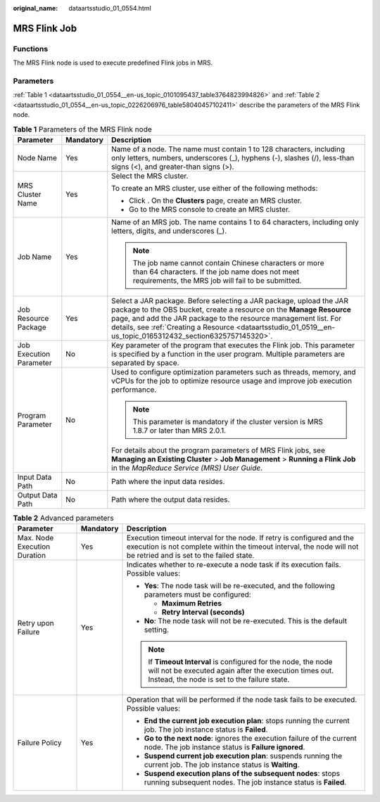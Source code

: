 :original_name: dataartsstudio_01_0554.html

.. _dataartsstudio_01_0554:

MRS Flink Job
=============

Functions
---------

The MRS Flink node is used to execute predefined Flink jobs in MRS.

Parameters
----------

:ref:`Table 1 <dataartsstudio_01_0554__en-us_topic_0101095437_table3764823994826>` and :ref:`Table 2 <dataartsstudio_01_0554__en-us_topic_0226206976_table58040457102411>` describe the parameters of the MRS Flink node.

.. _dataartsstudio_01_0554__en-us_topic_0101095437_table3764823994826:

.. table:: **Table 1** Parameters of the MRS Flink node

   +-------------------------+-----------------------+--------------------------------------------------------------------------------------------------------------------------------------------------------------------------------------------------------------------------------------------------------------------------------------------------------------------------------+
   | Parameter               | Mandatory             | Description                                                                                                                                                                                                                                                                                                                    |
   +=========================+=======================+================================================================================================================================================================================================================================================================================================================================+
   | Node Name               | Yes                   | Name of a node. The name must contain 1 to 128 characters, including only letters, numbers, underscores (_), hyphens (-), slashes (/), less-than signs (<), and greater-than signs (>).                                                                                                                                        |
   +-------------------------+-----------------------+--------------------------------------------------------------------------------------------------------------------------------------------------------------------------------------------------------------------------------------------------------------------------------------------------------------------------------+
   | MRS Cluster Name        | Yes                   | Select the MRS cluster.                                                                                                                                                                                                                                                                                                        |
   |                         |                       |                                                                                                                                                                                                                                                                                                                                |
   |                         |                       | To create an MRS cluster, use either of the following methods:                                                                                                                                                                                                                                                                 |
   |                         |                       |                                                                                                                                                                                                                                                                                                                                |
   |                         |                       | -  Click |image1|. On the **Clusters** page, create an MRS cluster.                                                                                                                                                                                                                                                            |
   |                         |                       | -  Go to the MRS console to create an MRS cluster.                                                                                                                                                                                                                                                                             |
   +-------------------------+-----------------------+--------------------------------------------------------------------------------------------------------------------------------------------------------------------------------------------------------------------------------------------------------------------------------------------------------------------------------+
   | Job Name                | Yes                   | Name of an MRS job. The name contains 1 to 64 characters, including only letters, digits, and underscores (_).                                                                                                                                                                                                                 |
   |                         |                       |                                                                                                                                                                                                                                                                                                                                |
   |                         |                       | .. note::                                                                                                                                                                                                                                                                                                                      |
   |                         |                       |                                                                                                                                                                                                                                                                                                                                |
   |                         |                       |    The job name cannot contain Chinese characters or more than 64 characters. If the job name does not meet requirements, the MRS job will fail to be submitted.                                                                                                                                                               |
   +-------------------------+-----------------------+--------------------------------------------------------------------------------------------------------------------------------------------------------------------------------------------------------------------------------------------------------------------------------------------------------------------------------+
   | Job Resource Package    | Yes                   | Select a JAR package. Before selecting a JAR package, upload the JAR package to the OBS bucket, create a resource on the **Manage Resource** page, and add the JAR package to the resource management list. For details, see :ref:`Creating a Resource <dataartsstudio_01_0519__en-us_topic_0165312432_section6325757145320>`. |
   +-------------------------+-----------------------+--------------------------------------------------------------------------------------------------------------------------------------------------------------------------------------------------------------------------------------------------------------------------------------------------------------------------------+
   | Job Execution Parameter | No                    | Key parameter of the program that executes the Flink job. This parameter is specified by a function in the user program. Multiple parameters are separated by space.                                                                                                                                                           |
   +-------------------------+-----------------------+--------------------------------------------------------------------------------------------------------------------------------------------------------------------------------------------------------------------------------------------------------------------------------------------------------------------------------+
   | Program Parameter       | No                    | Used to configure optimization parameters such as threads, memory, and vCPUs for the job to optimize resource usage and improve job execution performance.                                                                                                                                                                     |
   |                         |                       |                                                                                                                                                                                                                                                                                                                                |
   |                         |                       | .. note::                                                                                                                                                                                                                                                                                                                      |
   |                         |                       |                                                                                                                                                                                                                                                                                                                                |
   |                         |                       |    This parameter is mandatory if the cluster version is MRS 1.8.7 or later than MRS 2.0.1.                                                                                                                                                                                                                                    |
   |                         |                       |                                                                                                                                                                                                                                                                                                                                |
   |                         |                       | For details about the program parameters of MRS Flink jobs, see **Managing an Existing Cluster** > **Job Management** > **Running a Flink Job** in the *MapReduce Service (MRS) User Guide*.                                                                                                                                   |
   +-------------------------+-----------------------+--------------------------------------------------------------------------------------------------------------------------------------------------------------------------------------------------------------------------------------------------------------------------------------------------------------------------------+
   | Input Data Path         | No                    | Path where the input data resides.                                                                                                                                                                                                                                                                                             |
   +-------------------------+-----------------------+--------------------------------------------------------------------------------------------------------------------------------------------------------------------------------------------------------------------------------------------------------------------------------------------------------------------------------+
   | Output Data Path        | No                    | Path where the output data resides.                                                                                                                                                                                                                                                                                            |
   +-------------------------+-----------------------+--------------------------------------------------------------------------------------------------------------------------------------------------------------------------------------------------------------------------------------------------------------------------------------------------------------------------------+

.. _dataartsstudio_01_0554__en-us_topic_0226206976_table58040457102411:

.. table:: **Table 2** Advanced parameters

   +------------------------------+-----------------------+---------------------------------------------------------------------------------------------------------------------------------------------------------------------------------------------+
   | Parameter                    | Mandatory             | Description                                                                                                                                                                                 |
   +==============================+=======================+=============================================================================================================================================================================================+
   | Max. Node Execution Duration | Yes                   | Execution timeout interval for the node. If retry is configured and the execution is not complete within the timeout interval, the node will not be retried and is set to the failed state. |
   +------------------------------+-----------------------+---------------------------------------------------------------------------------------------------------------------------------------------------------------------------------------------+
   | Retry upon Failure           | Yes                   | Indicates whether to re-execute a node task if its execution fails. Possible values:                                                                                                        |
   |                              |                       |                                                                                                                                                                                             |
   |                              |                       | -  **Yes**: The node task will be re-executed, and the following parameters must be configured:                                                                                             |
   |                              |                       |                                                                                                                                                                                             |
   |                              |                       |    -  **Maximum Retries**                                                                                                                                                                   |
   |                              |                       |    -  **Retry Interval (seconds)**                                                                                                                                                          |
   |                              |                       |                                                                                                                                                                                             |
   |                              |                       | -  **No**: The node task will not be re-executed. This is the default setting.                                                                                                              |
   |                              |                       |                                                                                                                                                                                             |
   |                              |                       | .. note::                                                                                                                                                                                   |
   |                              |                       |                                                                                                                                                                                             |
   |                              |                       |    If **Timeout Interval** is configured for the node, the node will not be executed again after the execution times out. Instead, the node is set to the failure state.                    |
   +------------------------------+-----------------------+---------------------------------------------------------------------------------------------------------------------------------------------------------------------------------------------+
   | Failure Policy               | Yes                   | Operation that will be performed if the node task fails to be executed. Possible values:                                                                                                    |
   |                              |                       |                                                                                                                                                                                             |
   |                              |                       | -  **End the current job execution plan**: stops running the current job. The job instance status is **Failed**.                                                                            |
   |                              |                       | -  **Go to the next node**: ignores the execution failure of the current node. The job instance status is **Failure ignored**.                                                              |
   |                              |                       | -  **Suspend current job execution plan**: suspends running the current job. The job instance status is **Waiting**.                                                                        |
   |                              |                       | -  **Suspend execution plans of the subsequent nodes**: stops running subsequent nodes. The job instance status is **Failed**.                                                              |
   +------------------------------+-----------------------+---------------------------------------------------------------------------------------------------------------------------------------------------------------------------------------------+

.. |image1| image:: /_static/images/en-us_image_0000001322248372.png
